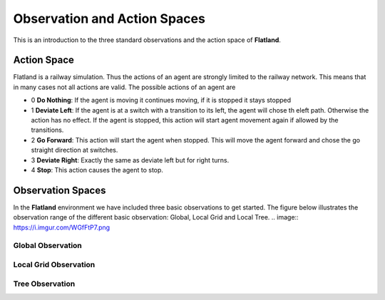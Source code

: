=============================
Observation and Action Spaces
=============================
This is an introduction to the three standard observations and the action space of **Flatland**.

Action Space
============
Flatland is a railway simulation. Thus the actions of an agent are strongly limited to the railway network. This means that in many cases not all actions are valid.
The possible actions of an agent are

- 0 **Do Nothing**:  If the agent is moving it continues moving, if it is stopped it stays stopped
- 1 **Deviate Left**: If the agent is at a switch with a transition to its left, the agent will chose th eleft path. Otherwise the action has no effect. If the agent is stopped, this action will start agent movement again if allowed by the transitions.
- 2 **Go Forward**: This action will start the agent when stopped. This will move the agent forward and chose the go straight direction at switches.
- 3 **Deviate Right**: Exactly the same as deviate left but for right turns.
- 4 **Stop**: This action causes the agent to stop.

Observation Spaces
==================
In the **Flatland** environment we have included three basic observations to get started. The figure below illustrates the observation range of the different basic observation: Global, Local Grid and Local Tree.
.. image:: https://i.imgur.com/WGfFtP7.png

   
Global Observation
------------------

Local Grid Observation
----------------------

Tree Observation
----------------
